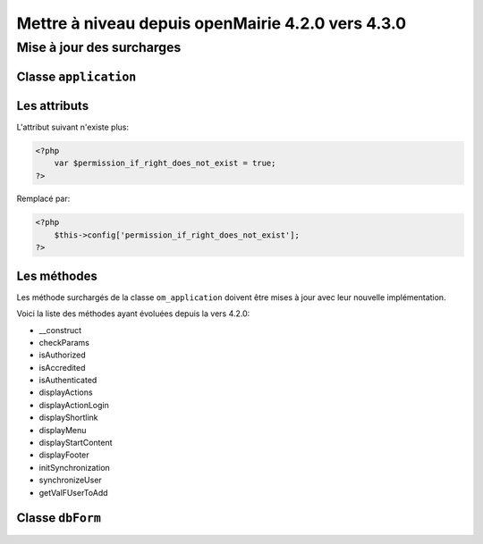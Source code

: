 ==================================================
Mettre à niveau depuis openMairie 4.2.0 vers 4.3.0
==================================================

Mise à jour des surcharges
==========================

Classe ``application``
----------------------

Les attributs
-------------

L'attribut suivant n'existe plus:

.. code-block:: php

   <?php
       var $permission_if_right_does_not_exist = true;
   ?>

Remplacé par:

.. code-block:: php

   <?php
       $this->config['permission_if_right_does_not_exist'];
   ?>

Les méthodes
------------

Les méthode surchargés de la classe ``om_application`` doivent être mises à jour
avec leur nouvelle implémentation.

Voici la liste des méthodes ayant évoluées depuis la vers 4.2.0:

- __construct
- checkParams
- isAuthorized
- isAccredited
- isAuthenticated
- displayActions
- displayActionLogin
- displayShortlink
- displayMenu
- displayStartContent
- displayFooter
- initSynchronization
- synchronizeUser
- getValFUserToAdd

Classe ``dbForm``
-----------------
